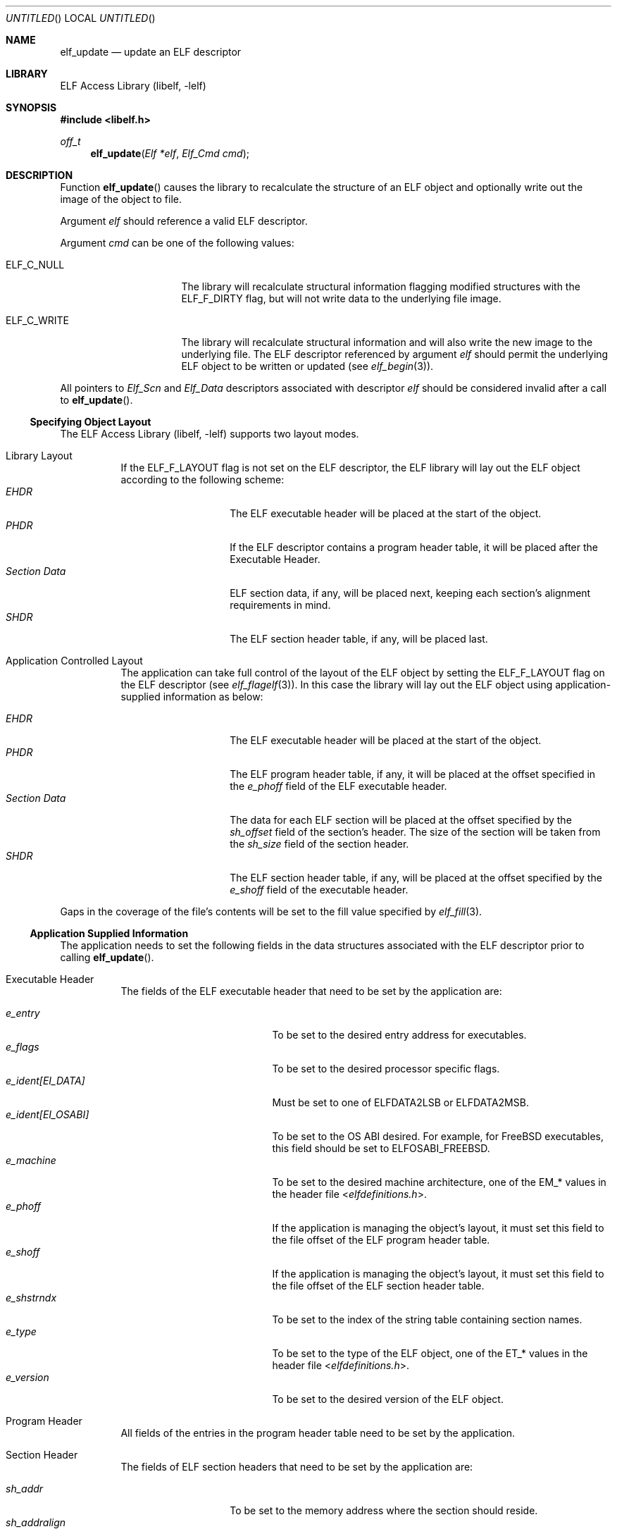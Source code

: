 .\" Copyright (c) 2006-2011 Joseph Koshy.  All rights reserved.
.\"
.\" Redistribution and use in source and binary forms, with or without
.\" modification, are permitted provided that the following conditions
.\" are met:
.\" 1. Redistributions of source code must retain the above copyright
.\"    notice, this list of conditions and the following disclaimer.
.\" 2. Redistributions in binary form must reproduce the above copyright
.\"    notice, this list of conditions and the following disclaimer in the
.\"    documentation and/or other materials provided with the distribution.
.\"
.\" This software is provided by Joseph Koshy ``as is'' and
.\" any express or implied warranties, including, but not limited to, the
.\" implied warranties of merchantability and fitness for a particular purpose
.\" are disclaimed.  in no event shall Joseph Koshy be liable
.\" for any direct, indirect, incidental, special, exemplary, or consequential
.\" damages (including, but not limited to, procurement of substitute goods
.\" or services; loss of use, data, or profits; or business interruption)
.\" however caused and on any theory of liability, whether in contract, strict
.\" liability, or tort (including negligence or otherwise) arising in any way
.\" out of the use of this software, even if advised of the possibility of
.\" such damage.
.\"
.\" $Id$
.\"
.Dd August 14, 2011
.Os
.Dt ELF_UPDATE 3
.Sh NAME
.Nm elf_update
.Nd update an ELF descriptor
.Sh LIBRARY
.ds str-Lb-libelf	ELF Access Library (libelf, \-lelf)
.Lb libelf
.Sh SYNOPSIS
.In libelf.h
.Ft off_t
.Fn elf_update "Elf *elf" "Elf_Cmd cmd"
.Sh DESCRIPTION
Function
.Fn elf_update
causes the library to recalculate the structure of an ELF
object and optionally write out the image of the object
to file.
.Pp
Argument
.Ar elf
should reference a valid ELF descriptor.
.Pp
Argument
.Ar cmd
can be one of the following values:
.Bl -tag -width "Dv ELF_C_WRITE"
.It Dv ELF_C_NULL
The library will recalculate structural information flagging
modified structures with the
.Dv ELF_F_DIRTY
flag, but will not write data to the underlying file image.
.It Dv ELF_C_WRITE
The library will recalculate structural information and will
also write the new image to the underlying file.
The ELF descriptor referenced by argument
.Ar elf
should permit the underlying ELF object to be written or updated
(see
.Xr elf_begin 3 ) .
.El
.Pp
All pointers to
.Vt Elf_Scn
and
.Vt Elf_Data
descriptors associated with descriptor
.Ar elf
should be considered invalid after a call to
.Fn elf_update .
.Ss Specifying Object Layout
The
.Lb libelf
supports two layout modes.
.Bl -tag -width indent
.It "Library Layout"
If the
.Dv ELF_F_LAYOUT
flag is not set on the ELF descriptor, the ELF library will lay out
the ELF object according to the following scheme:
.Bl -tag -compact -width "Section Data"
.It Em EHDR
The ELF executable header will be placed at the start of the object.
.It Em PHDR
If the ELF descriptor contains a program header table, it will be
placed after the Executable Header.
.It Em Section Data
ELF section data, if any, will be placed next, keeping each section's
alignment requirements in mind.
.It Em SHDR
The ELF section header table, if any, will be placed last.
.El
.It "Application Controlled Layout"
The application can take full control of the layout of the ELF object
by setting the
.Dv ELF_F_LAYOUT
flag on the ELF descriptor (see
.Xr elf_flagelf 3 ) .
In this case the library will lay out the ELF object using
application-supplied information as below:
.Pp
.Bl -tag -compact -width "Section Data"
.It Em EHDR
The ELF executable header will be placed at the start of the object.
.It Em PHDR
The ELF program header table, if any, it will be placed at the offset
specified in the
.Va e_phoff
field of the ELF executable header.
.It Em Section Data
The data for each ELF section will be placed at the offset specified
by the
.Va sh_offset
field of the section's header.
The size of the section will be taken from the
.Va sh_size
field of the section header.
.It Em SHDR
The ELF section header table, if any, will be placed at the offset
specified by the
.Va e_shoff
field of the executable header.
.El
.El
.Pp
Gaps in the coverage of the file's contents will be set to the fill value
specified by
.Xr elf_fill 3 .
.Ss Application Supplied Information
The application needs to set the following fields in the data
structures associated with the ELF descriptor prior to calling
.Fn elf_update .
.Bl -tag -width indent
.It "Executable Header"
The fields of the ELF executable header that need to be set by the
application are:
.Pp
.Bl -tag -width "e_ident[EI_OSABI]" -compact
.It Va e_entry
To be set to the desired entry address for executables.
.It Va e_flags
To be set to the desired processor specific flags.
.It Va "e_ident[EI_DATA]"
Must be set to one of
.Dv ELFDATA2LSB
or
.Dv ELFDATA2MSB .
.It Va "e_ident[EI_OSABI]"
To be set to the OS ABI desired.
For example, for
.Fx
executables, this field should be set to
.Dv ELFOSABI_FREEBSD .
.It Va e_machine
To be set to the desired machine architecture, one of the
.Dv EM_*
values in the header file
.In elfdefinitions.h .
.It Va e_phoff
If the application is managing the object's layout, it must
set this field to the file offset of the ELF program header table.
.It Va e_shoff
If the application is managing the object's layout, it must
set this field to the file offset of the ELF section header table.
.It Va e_shstrndx
To be set to the index of the string table containing
section names.
.It Va e_type
To be set to the type of the ELF object, one of the
.Dv ET_*
values in the header file
.In elfdefinitions.h .
.It Va e_version
To be set to the desired version of the ELF object.
.El
.It "Program Header"
All fields of the entries in the program header table need to be
set by the application.
.It "Section Header"
The fields of ELF section headers that need to be set by the
application are:
.Pp
.Bl -tag -width "sh_addralign" -compact
.It Va sh_addr
To be set to the memory address where the section should reside.
.It Va sh_addralign
If the application is managing the file layout, it must set this
field to the desired alignment for the section's contents.
This value must be a power of two and must be at least as large as the
largest alignment needed by any
.Vt Elf_Data
descriptor associated with the section.
.It Va sh_entsize
To be set to the size of each entry, for sections containing fixed size
elements, or set to zero for sections without fixed size elements.
If the application is not managing file layout, it may leave this
field as zero for those sections whose types are known to the library.
.It Va sh_flags
To be set to the desired section flags.
.It Va sh_info
To be set as described in
.Xr elf 5 .
.It Va sh_link
To be set as described in
.Xr elf 5 .
.It Va sh_name
To be set to the index of the section's name in the string table
containing section names.
.It Va sh_offset
If the application is managing the file layout, it must set this
field to the file offset of the section's contents.
.It Va sh_size
If the application is managing the file layout, it must set this
field to the file size of the section's contents.
.It Va sh_type
To be set to the type of the section.
.El
.It "Section Data"
The
.Vt Elf_Data
descriptors associated with each section specify its contents
(see
.Xr elf_getdata 3 ) .
While all the fields in these descriptors are under application
control, the following fields influence object layout:
.Bl -tag -width "Va d_align" -compact
.It Va d_align
To be set to the desired alignment, within the containing section, of
the descriptor's data.
.It Va d_off
If the application is managing object layout, it must set this field
to the file offset, within the section, at which the descriptor's data
should be placed.
.It Va d_size
To be set to the size in bytes of the memory representation of the
descriptor's data.
.El
.El
.Sh RETURN VALUES
Function
.Fn elf_update
returns the total size of the file image if successful, or -1 if an
error occurred.
.Sh ERRORS
This function may fail with the following errors:
.Bl -tag -width "[ELF_E_RESOURCE]"
.It Bq Er ELF_E_ARGUMENT
Argument
.Ar elf
was null.
.It Bq Er ELF_E_ARGUMENT
Argument
.Ar cmd
was not recognized.
.It Bq Er ELF_E_ARGUMENT
The argument
.Ar elf
was not a descriptor for an ELF object.
.It Bq Er ELF_E_CLASS
The
.Va e_ident[EI_CLASS]
field of the executable header of argument
.Ar elf
did not match the class of the file.
.It Bq Er ELF_E_DATA
An
.Vt Elf_Data
descriptor contained in argument
.Ar elf
specified an unsupported type.
.It Bq Er ELF_E_DATA
An
.Vt Elf_Data
descriptor specified an alignment that was zero or was not a power of
two.
.It Bq Er ELF_E_HEADER
The ELF header in argument
.Ar elf
requested a different byte order from the byte order already
associated with the file.
.It Bq Er ELF_E_IO
An I/O error was encountered.
.It Bq Er ELF_E_LAYOUT
An
.Vt Elf_Data
descriptor contained in argument
.Ar elf
specified an alignment incompatible with its containing section.
.It Bq Er ELF_E_LAYOUT
Argument
.Ar elf
contained section descriptors that overlapped in extent.
.It Bq Er ELF_E_LAYOUT
Argument
.Ar elf
contained section descriptors that were incorrectly aligned or were
too small for their data.
.It Bq Er ELF_E_LAYOUT
The flag
.Dv ELF_F_LAYOUT
was set on the Elf descriptor and the executable header overlapped
with the program header table.
.It Bq Er ELF_E_LAYOUT
The flag
.Dv ELF_F_LAYOUT
was set on the Elf descriptor and the program header table was placed
at a misaligned file offset.
.It Bq Er ELF_E_LAYOUT
The flag
.Dv ELF_F_LAYOUT
was set on the Elf descriptor and the section header table overlapped
an extent mapped by a section descriptor.
.It Bq Er ELF_E_LAYOUT
The
.Dv ELF_F_LAYOUT
flag was set on the Elf descriptor, and the
.Va d_offset
field in an
.Vt Elf_Data
descriptor contained a value that was not a multiple of the
descriptor's specified alignment.
.It Bq Er ELF_E_MODE
An
.Dv ELF_C_WRITE
operation was requested with an ELF descriptor that was not opened for
writing or updating.
.It Bq Er ELF_E_SECTION
Argument
.Ar elf
contained a section with an unrecognized type.
.It Bq Er ELF_E_SECTION
The section header at index
.Dv SHN_UNDEF
had an illegal section type.
.It Bq Er ELF_E_SEQUENCE
An
.Dv ELF_C_WRITE
operation was requested after a prior call to
.Fn elf_cntl elf ELF_C_FDDONE
disassociated the ELF descriptor
.Ar elf
from its underlying file.
.It Bq Er ELF_E_VERSION
Argument
.Ar elf
had an unsupported version or contained an
.Vt Elf_Data
descriptor with an unsupported version.
.El
.Sh SEE ALSO
.Xr elf 3 ,
.Xr elf32_getehdr 3 ,
.Xr elf32_getphdr 3 ,
.Xr elf32_newehdr 3 ,
.Xr elf32_newphdr 3 ,
.Xr elf64_getehdr 3 ,
.Xr elf64_getphdr 3 ,
.Xr elf64_newehdr 3 ,
.Xr elf64_newphdr 3 ,
.Xr elf_begin 3 ,
.Xr elf_cntl 3 ,
.Xr elf_fill 3 ,
.Xr elf_flagehdr 3 ,
.Xr elf_flagelf 3 ,
.Xr elf_getdata 3 ,
.Xr elf_getscn 3 ,
.Xr elf_newdata 3 ,
.Xr elf_newscn 3 ,
.Xr elf_rawdata 3 ,
.Xr gelf 3 ,
.Xr gelf_newehdr 3 ,
.Xr gelf_newphdr 3 ,
.Xr elf 5
